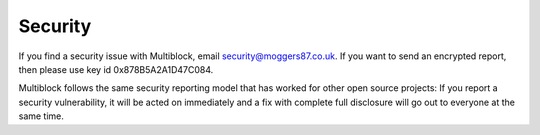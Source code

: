 Security
========

If you find a security issue with Multiblock, email `security@moggers87.co.uk
<security@moggers87.co.uk>`__. If you want to send an encrypted report, then
please use key id 0x878B5A2A1D47C084.

Multiblock follows the same security reporting model that has worked for other
open source projects: If you report a security vulnerability, it will be acted
on immediately and a fix with complete full disclosure will go out to everyone
at the same time.
